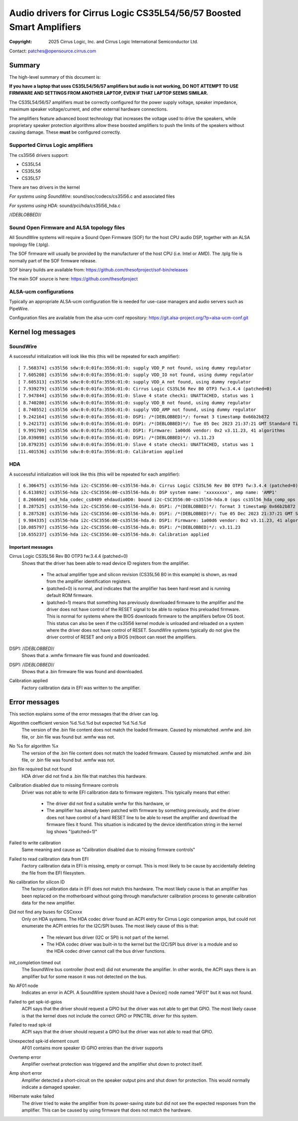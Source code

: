 .. SPDX-License-Identifier: GPL-2.0-only

=====================================================================
Audio drivers for Cirrus Logic CS35L54/56/57 Boosted Smart Amplifiers
=====================================================================
:Copyright: 2025 Cirrus Logic, Inc. and
                 Cirrus Logic International Semiconductor Ltd.

Contact: patches@opensource.cirrus.com

Summary
=======

The high-level summary of this document is:

**If you have a laptop that uses CS35L54/56/57 amplifiers but audio is not
working, DO NOT ATTEMPT TO USE FIRMWARE AND SETTINGS FROM ANOTHER LAPTOP,
EVEN IF THAT LAPTOP SEEMS SIMILAR.**

The CS35L54/56/57 amplifiers must be correctly configured for the power
supply voltage, speaker impedance, maximum speaker voltage/current, and
other external hardware connections.

The amplifiers feature advanced boost technology that increases the voltage
used to drive the speakers, while proprietary speaker protection algorithms
allow these boosted amplifiers to push the limits of the speakers without
causing damage. These **must** be configured correctly.

Supported Cirrus Logic amplifiers
---------------------------------

The cs35l56 drivers support:

* CS35L54
* CS35L56
* CS35L57

There are two drivers in the kernel

*For systems using SoundWire*: sound/soc/codecs/cs35l56.c and associated files

*For systems using HDA*: sound/pci/hda/cs35l56_hda.c

/*(DEBLOBBED)*/

Sound Open Firmware and ALSA topology files
-------------------------------------------

All SoundWire systems will require a Sound Open Firmware (SOF) for the
host CPU audio DSP, together with an ALSA topology file (.tplg).

The SOF firmware will usually be provided by the manufacturer of the host
CPU (i.e. Intel or AMD). The .tplg file is normally part of the SOF firmware
release.

SOF binary builds are available from: https://github.com/thesofproject/sof-bin/releases

The main SOF source is here: https://github.com/thesofproject

ALSA-ucm configurations
-----------------------
Typically an appropriate ALSA-ucm configuration file is needed for
use-case managers and audio servers such as PipeWire.

Configuration files are available from the alsa-ucm-conf repository:
https://git.alsa-project.org/?p=alsa-ucm-conf.git

Kernel log messages
===================

SoundWire
---------
A successful initialization will look like this (this will be repeated for
each amplifier)::

  [ 7.568374] cs35l56 sdw:0:0:01fa:3556:01:0: supply VDD_P not found, using dummy regulator
  [ 7.605208] cs35l56 sdw:0:0:01fa:3556:01:0: supply VDD_IO not found, using dummy regulator
  [ 7.605313] cs35l56 sdw:0:0:01fa:3556:01:0: supply VDD_A not found, using dummy regulator
  [ 7.939279] cs35l56 sdw:0:0:01fa:3556:01:0: Cirrus Logic CS35L56 Rev B0 OTP3 fw:3.4.4 (patched=0)
  [ 7.947844] cs35l56 sdw:0:0:01fa:3556:01:0: Slave 4 state check1: UNATTACHED, status was 1
  [ 8.740280] cs35l56 sdw:0:0:01fa:3556:01:0: supply VDD_B not found, using dummy regulator
  [ 8.740552] cs35l56 sdw:0:0:01fa:3556:01:0: supply VDD_AMP not found, using dummy regulator
  [ 9.242164] cs35l56 sdw:0:0:01fa:3556:01:0: DSP1: /*(DEBLOBBED)*/: format 3 timestamp 0x66b2b872
  [ 9.242173] cs35l56 sdw:0:0:01fa:3556:01:0: DSP1: /*(DEBLOBBED)*/: Tue 05 Dec 2023 21:37:21 GMT Standard Time
  [ 9.991709] cs35l56 sdw:0:0:01fa:3556:01:0: DSP1: Firmware: 1a00d6 vendor: 0x2 v3.11.23, 41 algorithms
  [10.039098] cs35l56 sdw:0:0:01fa:3556:01:0: DSP1: /*(DEBLOBBED)*/: v3.11.23
  [10.879235] cs35l56 sdw:0:0:01fa:3556:01:0: Slave 4 state check1: UNATTACHED, status was 1
  [11.401536] cs35l56 sdw:0:0:01fa:3556:01:0: Calibration applied

HDA
---
A successful initialization will look like this (this will be repeated for
each amplifier)::

  [ 6.306475] cs35l56-hda i2c-CSC3556:00-cs35l56-hda.0: Cirrus Logic CS35L56 Rev B0 OTP3 fw:3.4.4 (patched=0)
  [ 6.613892] cs35l56-hda i2c-CSC3556:00-cs35l56-hda.0: DSP system name: 'xxxxxxxx', amp name: 'AMP1'
  [ 8.266660] snd_hda_codec_cs8409 ehdaudio0D0: bound i2c-CSC3556:00-cs35l56-hda.0 (ops cs35l56_hda_comp_ops [snd_hda_scodec_cs35l56])
  [ 8.287525] cs35l56-hda i2c-CSC3556:00-cs35l56-hda.0: DSP1: /*(DEBLOBBED)*/: format 3 timestamp 0x66b2b872
  [ 8.287528] cs35l56-hda i2c-CSC3556:00-cs35l56-hda.0: DSP1: /*(DEBLOBBED)*/: Tue 05 Dec 2023 21:37:21 GMT Standard Time
  [ 9.984335] cs35l56-hda i2c-CSC3556:00-cs35l56-hda.0: DSP1: Firmware: 1a00d6 vendor: 0x2 v3.11.23, 41 algorithms
  [10.085797] cs35l56-hda i2c-CSC3556:00-cs35l56-hda.0: DSP1: /*(DEBLOBBED)*/: v3.11.23
  [10.655237] cs35l56-hda i2c-CSC3556:00-cs35l56-hda.0: Calibration applied

Important messages
~~~~~~~~~~~~~~~~~~
Cirrus Logic CS35L56 Rev B0 OTP3 fw:3.4.4 (patched=0)
  Shows that the driver has been able to read device ID registers from the
  amplifier.

    * The actual amplifier type and silicon revision (CS35L56 B0 in this
      example) is shown, as read from the amplifier identification registers.
    * (patched=0) is normal, and indicates that the amplifier has been hard
      reset and is running default ROM firmware.
    * (patched=1) means that something has previously downloaded firmware
      to the amplifier and the driver does not have control of the RESET
      signal to be able to replace this preloaded firmware. This is normal
      for systems where the BIOS downloads firmware to the amplifiers
      before OS boot.
      This status can also be seen if the cs35l56 kernel module is unloaded
      and reloaded on a system where the driver does not have control of
      RESET. SoundWire systems typically do not give the driver control of
      RESET and only a BIOS (re)boot can reset the amplifiers.

DSP1: /*(DEBLOBBED)*/
  Shows that a .wmfw firmware file was found and downloaded.

DSP1: /*(DEBLOBBED)*/
  Shows that a .bin firmware file was found and downloaded.

Calibration applied
  Factory calibration data in EFI was written to the amplifier.

Error messages
==============
This section explains some of the error messages that the driver can log.

Algorithm coefficient version %d.%d.%d but expected %d.%d.%d
  The version of the .bin file content does not match the loaded firmware.
  Caused by mismatched .wmfw and .bin file, or .bin file was found but
  .wmfw was not.

No %s for algorithm %x
  The version of the .bin file content does not match the loaded firmware.
  Caused by mismatched .wmfw and .bin file, or .bin file was found but
  .wmfw was not.

.bin file required but not found
  HDA driver did not find a .bin file that matches this hardware.

Calibration disabled due to missing firmware controls
  Driver was not able to write EFI calibration data to firmware registers.
  This typically means that either:

    * The driver did not find a suitable wmfw for this hardware, or
    * The amplifier has already been patched with firmware by something
      previously, and the driver does not have control of a hard RESET line
      to be able to reset the amplifier and download the firmware files it
      found. This situation is indicated by the device identification
      string in the kernel log shows "(patched=1)"

Failed to write calibration
  Same meaning and cause as "Calibration disabled due to missing firmware
  controls"

Failed to read calibration data from EFI
  Factory calibration data in EFI is missing, empty or corrupt.
  This is most likely to be cause by accidentally deleting the file from
  the EFI filesystem.

No calibration for silicon ID
  The factory calibration data in EFI does not match this hardware.
  The most likely cause is that an amplifier has been replaced on the
  motherboard without going through manufacturer calibration process to
  generate calibration data for the new amplifier.

Did not find any buses for CSCxxxx
  Only on HDA systems. The HDA codec driver found an ACPI entry for
  Cirrus Logic companion amps, but could not enumerate the ACPI entries for
  the I2C/SPI buses. The most likely cause of this is that:

    * The relevant bus driver (I2C or SPI) is not part of the kernel.
    * The HDA codec driver was built-in to the kernel but the I2C/SPI
      bus driver is a module and so the HDA codec driver cannot call the
      bus driver functions.

init_completion timed out
  The SoundWire bus controller (host end) did not enumerate the amplifier.
  In other words, the ACPI says there is an amplifier but for some reason
  it was not detected on the bus.

No AF01 node
  Indicates an error in ACPI. A SoundWire system should have a Device()
  node named "AF01" but it was not found.

Failed to get spk-id-gpios
  ACPI says that the driver should request a GPIO but the driver was not
  able to get that GPIO. The most likely cause is that the kernel does not
  include the correct GPIO or PINCTRL driver for this system.

Failed to read spk-id
  ACPI says that the driver should request a GPIO but the driver was not
  able to read that GPIO.

Unexpected spk-id element count
  AF01 contains more speaker ID GPIO entries than the driver supports

Overtemp error
  Amplifier overheat protection was triggered and the amplifier shut down
  to protect itself.

Amp short error
  Amplifier detected a short-circuit on the speaker output pins and shut
  down for protection. This would normally indicate a damaged speaker.

Hibernate wake failed
  The driver tried to wake the amplifier from its power-saving state but
  did not see the expected responses from the amplifier. This can be caused
  by using firmware that does not match the hardware.

